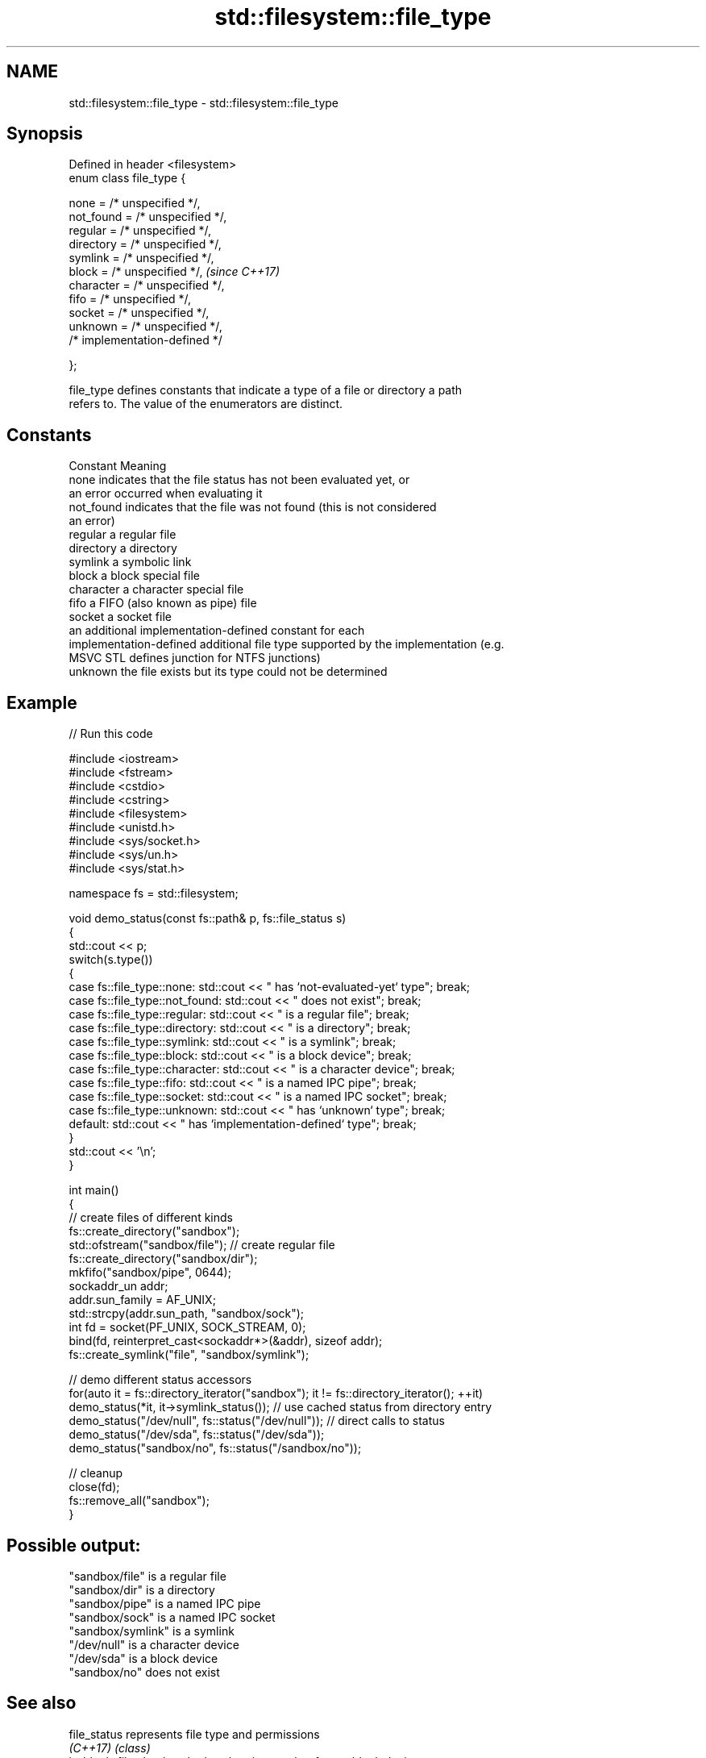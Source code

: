 .TH std::filesystem::file_type 3 "2022.03.29" "http://cppreference.com" "C++ Standard Libary"
.SH NAME
std::filesystem::file_type \- std::filesystem::file_type

.SH Synopsis
   Defined in header <filesystem>
   enum class file_type {

   none = /* unspecified */,
   not_found = /* unspecified */,
   regular = /* unspecified */,
   directory = /* unspecified */,
   symlink = /* unspecified */,
   block = /* unspecified */,      \fI(since C++17)\fP
   character = /* unspecified */,
   fifo = /* unspecified */,
   socket = /* unspecified */,
   unknown = /* unspecified */,
   /* implementation-defined */

   };

   file_type defines constants that indicate a type of a file or directory a path
   refers to. The value of the enumerators are distinct.

.SH Constants

   Constant               Meaning
   none                   indicates that the file status has not been evaluated yet, or
                          an error occurred when evaluating it
   not_found              indicates that the file was not found (this is not considered
                          an error)
   regular                a regular file
   directory              a directory
   symlink                a symbolic link
   block                  a block special file
   character              a character special file
   fifo                   a FIFO (also known as pipe) file
   socket                 a socket file
                          an additional implementation-defined constant for each
   implementation-defined additional file type supported by the implementation (e.g.
                          MSVC STL defines junction for NTFS junctions)
   unknown                the file exists but its type could not be determined

.SH Example


// Run this code

 #include <iostream>
 #include <fstream>
 #include <cstdio>
 #include <cstring>
 #include <filesystem>
 #include <unistd.h>
 #include <sys/socket.h>
 #include <sys/un.h>
 #include <sys/stat.h>

 namespace fs = std::filesystem;

 void demo_status(const fs::path& p, fs::file_status s)
 {
     std::cout << p;
     switch(s.type())
     {
         case fs::file_type::none: std::cout << " has `not-evaluated-yet` type"; break;
         case fs::file_type::not_found: std::cout << " does not exist"; break;
         case fs::file_type::regular: std::cout << " is a regular file"; break;
         case fs::file_type::directory: std::cout << " is a directory"; break;
         case fs::file_type::symlink: std::cout << " is a symlink"; break;
         case fs::file_type::block: std::cout << " is a block device"; break;
         case fs::file_type::character: std::cout << " is a character device"; break;
         case fs::file_type::fifo: std::cout << " is a named IPC pipe"; break;
         case fs::file_type::socket: std::cout << " is a named IPC socket"; break;
         case fs::file_type::unknown: std::cout << " has `unknown` type"; break;
         default: std::cout << " has `implementation-defined` type"; break;
     }
     std::cout << '\\n';
 }

 int main()
 {
     // create files of different kinds
     fs::create_directory("sandbox");
     std::ofstream("sandbox/file"); // create regular file
     fs::create_directory("sandbox/dir");
     mkfifo("sandbox/pipe", 0644);
     sockaddr_un addr;
     addr.sun_family = AF_UNIX;
     std::strcpy(addr.sun_path, "sandbox/sock");
     int fd = socket(PF_UNIX, SOCK_STREAM, 0);
     bind(fd, reinterpret_cast<sockaddr*>(&addr), sizeof addr);
     fs::create_symlink("file", "sandbox/symlink");

     // demo different status accessors
     for(auto it = fs::directory_iterator("sandbox"); it != fs::directory_iterator(); ++it)
         demo_status(*it, it->symlink_status()); // use cached status from directory entry
     demo_status("/dev/null", fs::status("/dev/null")); // direct calls to status
     demo_status("/dev/sda", fs::status("/dev/sda"));
     demo_status("sandbox/no", fs::status("/sandbox/no"));

     // cleanup
     close(fd);
     fs::remove_all("sandbox");
 }

.SH Possible output:

 "sandbox/file" is a regular file
 "sandbox/dir" is a directory
 "sandbox/pipe" is a named IPC pipe
 "sandbox/sock" is a named IPC socket
 "sandbox/symlink" is a symlink
 "/dev/null" is a character device
 "/dev/sda" is a block device
 "sandbox/no" does not exist

.SH See also

   file_status       represents file type and permissions
   \fI(C++17)\fP           \fI(class)\fP
   is_block_file     checks whether the given path refers to block device
   \fI(C++17)\fP           \fI(function)\fP
   is_character_file checks whether the given path refers to a character device
   \fI(C++17)\fP           \fI(function)\fP
   is_directory      checks whether the given path refers to a directory
   \fI(C++17)\fP           \fI(function)\fP
   is_fifo           checks whether the given path refers to a named pipe
   \fI(C++17)\fP           \fI(function)\fP
   is_other          checks whether the argument refers to an other file
   \fI(C++17)\fP           \fI(function)\fP
   is_socket         checks whether the argument refers to a named IPC socket
   \fI(C++17)\fP           \fI(function)\fP
   is_symlink        checks whether the argument refers to a symbolic link
   \fI(C++17)\fP           \fI(function)\fP
   is_regular_file   checks whether the directory entry refers to a regular file
                     \fI(public member function of std::filesystem::directory_entry)\fP
